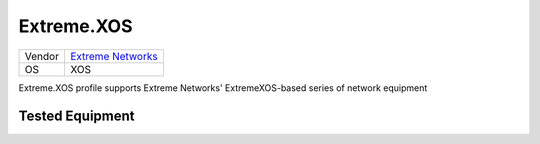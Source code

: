 Extreme.XOS
===========

====== =====================================================
Vendor `Extreme Networks <http://www.extremenetworks.com/>`_
OS     XOS
====== =====================================================

Extreme.XOS profile supports Extreme Networks' ExtremeXOS-based
series of network equipment

Tested Equipment
----------------
.. supported:: Extreme.XOS

